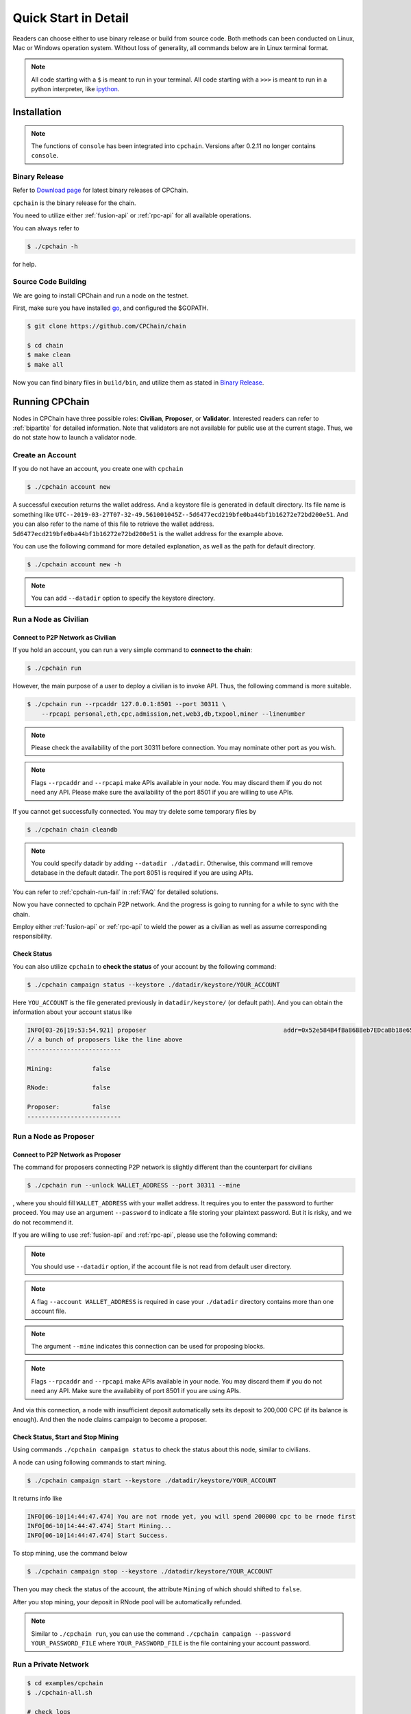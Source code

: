 .. _quick-start:

Quick Start in Detail
~~~~~~~~~~~~~~~~~~~~~~~~~~~~~~



Readers can choose either to use binary release or build from source code.
Both methods can been conducted on Linux, Mac or Windows operation system.
Without loss of generality, all commands below are in Linux terminal format.

.. NOTE::

    All code starting with a ``$`` is meant to run in your terminal.
    All code starting with a ``>>>`` is meant to run in a python interpreter,
    like `ipython <https://pypi.org/project/ipython/>`_.


Installation
=================

.. Note::

    The functions of ``console`` has been integrated into ``cpchain``.
    Versions after 0.2.11 no longer contains ``console``.


Binary Release
+++++++++++++++++++

Refer to `Download page`_ for latest binary releases of CPChain.

.. _`Download Page`: https://github.com/CPChain/chain/releases

``cpchain`` is the binary release for the chain.



You need to utilize either :ref:`fusion-api` or :ref:`rpc-api` for all available operations.

You can always refer to

.. code-block:: shell

    $ ./cpchain -h



for help.



Source Code Building
+++++++++++++++++++++++++


We are going to install CPChain and run a node on the testnet.


First, make sure you have installed `go <https://golang.org/>`_, and configured the $GOPATH.

.. code::

    $ git clone https://github.com/CPChain/chain

    $ cd chain
    $ make clean
    $ make all

Now you can find binary files in ``build/bin``,
and utilize them as stated in `Binary Release`_.


Running CPChain
=====================

Nodes in CPChain have three possible roles:
**Civilian**, **Proposer**, or **Validator**.
Interested readers can refer to :ref:`bipartite` for detailed information.
Note that validators are not available for public use at the current stage.
Thus, we do not state how to launch a validator node.

Create an Account
++++++++++++++++++++++

If you do not have an account, you create one with ``cpchain``

.. code-block:: shell

    $ ./cpchain account new



A successful execution returns the wallet address.
And a keystore file is generated in default directory.
Its file name is something like
``UTC--2019-03-27T07-32-49.561001045Z--5d6477ecd219bfe0ba44bf1b16272e72bd200e51``.
And you can also refer to the name of this file to retrieve the wallet address.
``5d6477ecd219bfe0ba44bf1b16272e72bd200e51`` is the wallet address for the example above.

You can use the following command for more detailed explanation,
as well as the path for default directory.

.. code-block:: shell

    $ ./cpchain account new -h

.. note::

    You can add ``--datadir`` option to specify the keystore directory.


.. _as-civilian:

Run a Node as Civilian
+++++++++++++++++++++++++

Connect to P2P Network as Civilian
**************************************

If you hold an account,
you can run a very simple command to **connect to the chain**:

.. code-block:: shell

    $ ./cpchain run

However, the main purpose of a user to deploy a civilian is to invoke API.
Thus, the following command is more suitable.

.. code-block:: shell

    $ ./cpchain run --rpcaddr 127.0.0.1:8501 --port 30311 \
        --rpcapi personal,eth,cpc,admission,net,web3,db,txpool,miner --linenumber

.. note::

    Please check the availability of the port 30311 before connection.
    You may nominate other port as you wish.

.. note::

    Flags ``--rpcaddr`` and ``--rpcapi`` make APIs available in your node.
    You may discard them if you do not need any API.
    Please make sure the availability of the port 8501 if you are willing to use APIs.

If you cannot get successfully connected.
You may try delete some temporary files by


.. code-block:: shell

    $ ./cpchain chain cleandb

.. note::

    You could specify datadir by adding ``--datadir ./datadir``.
    Otherwise, this command will remove detabase in the default datadir.
    The port 8051 is required if you are using APIs.

You can refer to :ref:`cpchain-run-fail` in :ref:`FAQ` for detailed solutions.

Now you have connected to cpchain P2P network.
And the progress is going to running for a while to sync with the chain.


Employ either :ref:`fusion-api` or :ref:`rpc-api` to
wield the power as a civilian as well as assume corresponding responsibility.

Check Status
*********************

You can also utilize ``cpchain``
to **check the status** of your account by the following command:


.. code-block:: shell

    $ ./cpchain campaign status --keystore ./datadir/keystore/YOUR_ACCOUNT

Here ``YOU_ACCOUNT`` is the file generated previously in ``datadir/keystore/`` (or default path).
And you can obtain the information about your account status like


.. code-block:: shell

    INFO[03-26|19:53:54.921] proposer                                      addr=0x52e584B4fBa8688eb7EDcaBb18e65661A99acC67 c.addr=0x5A8a1a86b086c062a87B0883F78a078f2Bf74609
    // a bunch of proposers like the line above
    --------------------------

    Mining:           false

    RNode:            false

    Proposer:         false
    --------------------------





.. _as-proposer:

Run a Node as Proposer
++++++++++++++++++++++++


Connect to P2P Network as Proposer
************************************

The command for proposers connecting P2P network is slightly different than the counterpart for civilians

.. code-block:: shell

    $ ./cpchain run --unlock WALLET_ADDRESS --port 30311 --mine


, where you should fill ``WALLET_ADDRESS`` with your wallet address.
It requires you to enter the password to further proceed.
You may use an argument ``--password`` to indicate a file storing your plaintext password.
But it is risky, and we do not recommend it.

If you are willing to use :ref:`fusion-api` and :ref:`rpc-api`,
please use the following command:

.. code-block:: shell
    :emphasize-lines: 2

    $ ./cpchain run \
        --unlock WALLET_ADDRESS \
        --rpcaddr 127.0.0.1:8501 --port 30311 --mine \
        --rpcapi personal,eth,cpc,admission,net,web3,db,txpool,miner --linenumber

.. note::

    You should use ``--datadir`` option, if the account file is not read from default user directory.

.. note::

    A flag ``--account WALLET_ADDRESS`` is required
    in case your ``./datadir`` directory contains more than one account file.

.. NOTE::

    The argument ``--mine`` indicates this connection can be used for proposing blocks.

.. note::

    Flags ``--rpcaddr`` and ``--rpcapi`` make APIs available in your node.
    You may discard them if you do not need any API.
    Make sure the availability of port 8501 if you are using APIs.


And via this connection,
a node with insufficient deposit automatically sets its deposit to 200,000 CPC (if its balance is enough).
And then the node claims campaign to become a proposer.


Check Status, Start and Stop Mining
*************************************


Using commands ``./cpchain campaign status`` to check
the status about this node, similar to civilians.

A node can using following commands to start mining.

.. code-block:: shell

    $ ./cpchain campaign start --keystore ./datadir/keystore/YOUR_ACCOUNT

It returns info like

.. code-block:: shell

    INFO[06-10|14:44:47.474] You are not rnode yet, you will spend 200000 cpc to be rnode first
    INFO[06-10|14:44:47.474] Start Mining...
    INFO[06-10|14:44:47.474] Start Success.



To stop mining, use the command below

.. code-block:: shell

    $ ./cpchain campaign stop --keystore ./datadir/keystore/YOUR_ACCOUNT

Then you may check the status of the account, the attribute ``Mining`` of which should shifted to ``false``.

After you stop mining, your deposit in RNode pool will be automatically refunded.

.. note::

    Similar to ``./cpchain run``, you can use the command ``./cpchain campaign --password YOUR_PASSWORD_FILE``
    where ``YOUR_PASSWORD_FILE`` is the file containing your account password.


Run a Private Network
++++++++++++++++++++++++++++



.. code::

    $ cd examples/cpchain
    $ ./cpchain-all.sh

    # check logs
    $ tail -f data/logs/*.log | grep number=

.. note::

    ``cpchain-all.sh`` launches the chain in dev mode.

The command below is to run a local node.


.. code::

    $ ./cpchain run --datadir ./datadir --unlock YOUR_ADDRESS --runmode dev

Here ``--runmode dev`` is to prevent the node from connecting to Mainnet.


Smart Contract
======================

.. warning::
    The solidity version for CPChain is 0.4.25.
    Other version is not guaranteed compatible with CPChain.

.. note::
    Refer to `Solidity`_ for detailed information.

.. _Solidity: ../solidity/index.html

.. _solc-download:

Solidity Binary Release
+++++++++++++++++++++++++

You can download corresponding solidity binary files from
`Solc Releases <https://github.com/CPChain/solidity/releases>`_.


And copy the solc binary file to ``/user/bin``.

.. code-block:: shell

    $ cp solc /usr/bin

Source Code Build
++++++++++++++++++++

If you are willing to build solidity 0.4.25 from source code,
please refer to the `Solidity Installation`_

.. _Solidity Installation: ../solidity/installing-solidity.html


.. note::
    If you encounter any problem when running ``solc``,
    please check :ref:`FAQ` page.

Install `py-solc`
++++++++++++++++++

Use the command below to install ``py-solc``.
This module connects python functions with ``solc`` in your computer.

.. code-block:: shell

    $ pip3 install py-solc

You may also be required to install `libz3.so.4` by following command:

.. code-block:: shell

    $ sudo apt-get install libz3-dev

Smart Contract Examples
++++++++++++++++++++++++++++++++++++

In our repository, we have several examples for smart contract.
Please check files in ``/docs/quickstart/``.


.. note::
    Please replace the values of ``keystore``, ``password`` as well as ``address``
    to yours.




